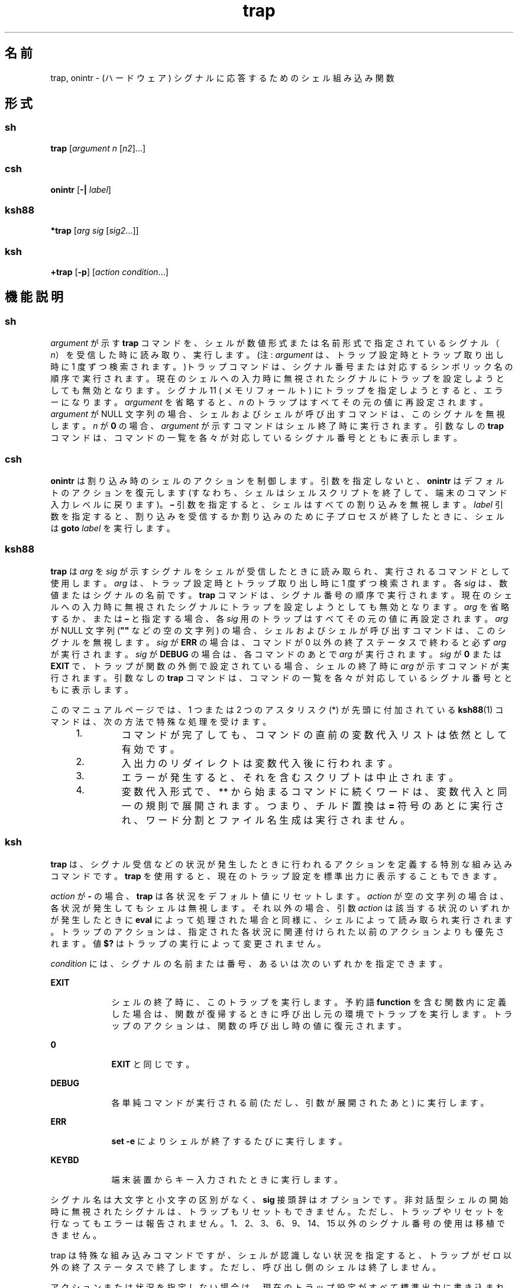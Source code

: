 '\" te
.\" Copyright (c) 2007, 2011, Oracle and/or its affiliates. All rights reserved.
.\" Copyright 1989
.\" Portions Copyright (c) 1982-2007 AT&T Knowledge Ventures
.TH trap 1 "2011 年 7 月 12 日" "SunOS 5.11" "ユーザーコマンド"
.SH 名前
trap, onintr \- (ハードウェア) シグナルに応答するためのシェル組み込み関数
.SH 形式
.SS "sh"
.LP
.nf
\fBtrap\fR [\fIargument\fR \fIn\fR [\fIn2\fR]...]
.fi

.SS "csh"
.LP
.nf
\fBonintr\fR [\fB-|\fR \fIlabel\fR]
.fi

.SS "ksh88"
.LP
.nf
\fB*trap\fR [\fIarg\fR \fIsig\fR [\fIsig2\fR...]]
.fi

.SS "ksh"
.LP
.nf
\fB+trap\fR [\fB-p\fR] [\fIaction\fR \fIcondition\fR...]
.fi

.SH 機能説明
.SS "sh"
.sp
.LP
\fIargument\fR が示す \fBtrap\fR コマンドを、シェルが数値形式または 名前形式で指定されているシグナル（\fIn\fR） を受信した時に読み取り、実行します。(注: \fIargument\fR は、トラップ設定時とトラップ取り出し時に 1 度ずつ検索されます。)トラップコマンドは、シグナル番号または対応するシンボリック名の順序で実行されます。現在のシェルへの入力時に無視されたシグナルにトラップを設定しようとしても無効となります。シグナル 11 ( メモリフォールト ) にトラップを指定しようとすると、エラーになります。\fIargument\fR を省略すると、 \fIn\fR のトラップはすべてその元の値に再設定されます。\fIargument\fR が NULL 文字列の場合、 シェルおよびシェルが呼び出すコマンドは、 このシグナルを無視します。\fIn\fR が \fB0\fR の場合、 \fIargument\fR が示すコマンドはシェル終了時に実行されます。引数なしの \fBtrap\fR コマンドは、コマンドの一覧を各々が対応しているシグナル番号とともに表示します。
.SS "csh"
.sp
.LP
\fBonintr\fR は割り込み時のシェルのアクションを制御します。引数を指定しないと、\fBonintr\fR はデフォルトのアクションを復元します (すなわち、シェルはシェルスクリプトを終了して、端末のコマンド入力レベルに戻ります)。\fB–\fR 引数を指定すると、シェルはすべての割り込みを無視します。\fIlabel\fR 引数を指定すると、割り込みを受信するか割り込みのために子プロセスが終了したときに、シェルは \fBgoto\fR\fI label\fR を実行します。
.SS "ksh88"
.sp
.LP
\fBtrap\fR は \fIarg\fR を \fIsig\fR が示すシグナルをシェルが受信したときに読み取られ、実行されるコマンドとして使用します。\fIarg\fR は、トラップ設定時とトラップ取り出し時に 1 度ずつ検索されます。各 \fIsig\fR は、数値またはシグナルの名前です。\fBtrap\fR コマンドは、シグナル番号の順序で実行されます。現在のシェルへの入力時に無視されたシグナルにトラップを設定しようとしても無効となります。\fIarg\fR を省略するか、 または \fB–\fR と指定する場合、各 \fIsig\fR 用のトラップはすべてその元の値に再設定されます。\fIarg\fR が NULL 文字列 (\fB""\fR などの空の文字列) の場合、シェルおよびシェルが呼び出すコマンドは、このシグナルを無視します。\fIsig\fR が \fBERR\fR の場合は、コマンドが 0 以外の終了ステータスで終わると必ず \fIarg\fR が実行されます。\fIsig\fR が \fBDEBUG\fR の場合は、各コマンドのあとで \fIarg\fR が実行されます。\fIsig\fR が \fB0\fR または \fBEXIT\fR で、トラップが関数の外側で設定されている場合、シェルの終了時に \fIarg\fR が示すコマンドが実行されます。\fB\fR引数なしの \fBtrap\fR コマンドは、コマンドの一覧を各々が対応しているシグナル番号とともに表示します。
.sp
.LP
このマニュアルページでは、1 つまたは 2 つのアスタリスク (*) が先頭に付加されている \fBksh88\fR(1) コマンドは、次の方法で特殊な処理を受けます。
.RS +4
.TP
1.
コマンドが完了しても、コマンドの直前の変数代入リストは依然として有効です。
.RE
.RS +4
.TP
2.
入出力のリダイレクトは変数代入後に行われます。
.RE
.RS +4
.TP
3.
エラーが発生すると、それを含むスクリプトは中止されます。
.RE
.RS +4
.TP
4.
変数代入形式で、** から始まるコマンドに続くワードは、変数代入と同一の規則で展開されます。つまり、チルド置換は \fB=\fR 符号のあとに実行され、ワード分割とファイル名生成は実行されません。
.RE
.SS "ksh"
.sp
.LP
\fBtrap\fR は、シグナル受信などの状況が発生したときに行われるアクションを定義する特別な組み込みコマンドです。\fBtrap\fR を使用すると、現在のトラップ設定を標準出力に表示することもできます。 
.sp
.LP
\fIaction\fR が \fB-\fR の場合、\fBtrap\fR は各状況をデフォルト値にリセットします。\fIaction\fR が空の文字列の場合は、各状況が発生してもシェルは無視します。それ以外の場合、引数 \fIaction\fR は該当する状況のいずれかが発生したときに \fBeval\fR によって処理された場合と同様に、シェルによって読み取られ実行されます。トラップのアクションは、指定された各状況に関連付けられた以前のアクションよりも優先されます。値 \fB$?\fR はトラップの実行によって変更されません。 
.sp
.LP
\fIcondition\fR には、シグナルの名前または番号、あるいは次のいずれかを指定できます。
.sp
.ne 2
.mk
.na
\fB\fBEXIT\fR\fR
.ad
.RS 9n
.rt  
シェルの終了時に、このトラップを実行します。予約語 \fBfunction\fR を含む関数内に定義した場合は、関数が復帰するときに呼び出し元の環境でトラップを実行します。トラップのアクションは、関数の呼び出し時の値に復元されます。
.RE

.sp
.ne 2
.mk
.na
\fB\fB0\fR\fR
.ad
.RS 9n
.rt  
\fBEXIT\fR と同じです。
.RE

.sp
.ne 2
.mk
.na
\fB\fBDEBUG\fR\fR
.ad
.RS 9n
.rt  
各単純コマンドが実行される前 (ただし、引数が展開されたあと) に実行します。
.RE

.sp
.ne 2
.mk
.na
\fB\fBERR\fR\fR
.ad
.RS 9n
.rt  
\fBset -e\fR によりシェルが終了するたびに実行します。
.RE

.sp
.ne 2
.mk
.na
\fB\fBKEYBD\fR\fR
.ad
.RS 9n
.rt  
端末装置からキー入力されたときに実行します。
.RE

.sp
.LP
シグナル名は大文字と小文字の区別がなく、\fBsig\fR 接頭辞はオプションです。非対話型シェルの開始時に無視されたシグナルは、トラップもリセットもできません。ただし、トラップやリセットを行なってもエラーは報告されません。1、2、3、6、9、14、15 以外のシグナル番号の使用は移植できません。 
.sp
.LP
trap は特殊な組み込みコマンドですが、シェルが認識しない状況を指定すると、トラップがゼロ以外の終了ステータスで終了します。ただし、呼び出し側のシェルは終了しません。\fB\fR
.sp
.LP
アクションまたは状況を指定しない場合は、現在のトラップ設定がすべて標準出力に書き込まれます。
.sp
.LP
\fBksh\fR の \fBtrap\fR 組み込みコマンドでは、次のオプションがサポートされています。
.sp
.ne 2
.mk
.na
\fB\fB-p\fR\fR
.ad
.RS 6n
.rt  
現在のトラップを再作成できるように、現在のトラップがシェルへの入力として処理可能な形式で出力されます。
.RE

.sp
.LP
\fBksh\fR の trap の組み込みコマンドは、次の値のいずれかで終了します。 
.sp
.ne 2
.mk
.na
\fB\fB0\fR\fR
.ad
.RS 6n
.rt  
正常終了。
.RE

.sp
.ne 2
.mk
.na
\fB>\fB0\fR\fR
.ad
.RS 6n
.rt  
エラーが発生した。
.RE

.sp
.LP
このマニュアルページでは、1 つまたは 2 つの \fB+\fR (プラス符号) が先頭に付加されている \fBksh\fR(1) コマンドは、次のような特殊な処理を受けます。
.RS +4
.TP
1.
コマンドが完了しても、コマンドの直前の変数代入リストは依然として有効です。
.RE
.RS +4
.TP
2.
入出力のリダイレクトは変数代入後に行われます。
.RE
.RS +4
.TP
3.
エラーが発生すると、それを含むスクリプトは中止されます。
.RE
.RS +4
.TP
4.
これらは有効な関数名ではありません。
.RE
.RS +4
.TP
5.
変数代入形式で、\fB++\fR を先頭に持つコマンドに続くワードは、変数代入と同一の規則で展開されます。つまり、チルド置換は \fB=\fR 符号のあとに実行され、ワード分割とファイル名生成は実行されません。
.RE
.SH 属性
.sp
.LP
属性についての詳細は、マニュアルページの \fBattributes\fR(5) を参照してください。
.sp

.sp
.TS
tab() box;
cw(2.75i) |cw(2.75i) 
lw(2.75i) |lw(2.75i) 
.
属性タイプ属性値
_
使用条件system/core-os
.TE

.SH 関連項目
.sp
.LP
\fBcsh\fR(1), \fBeval\fR(1), \fBexit\fR(1), \fBksh\fR(1), \fBksh88\fR(1), \fBsh\fR(1), \fBattributes\fR(5)
